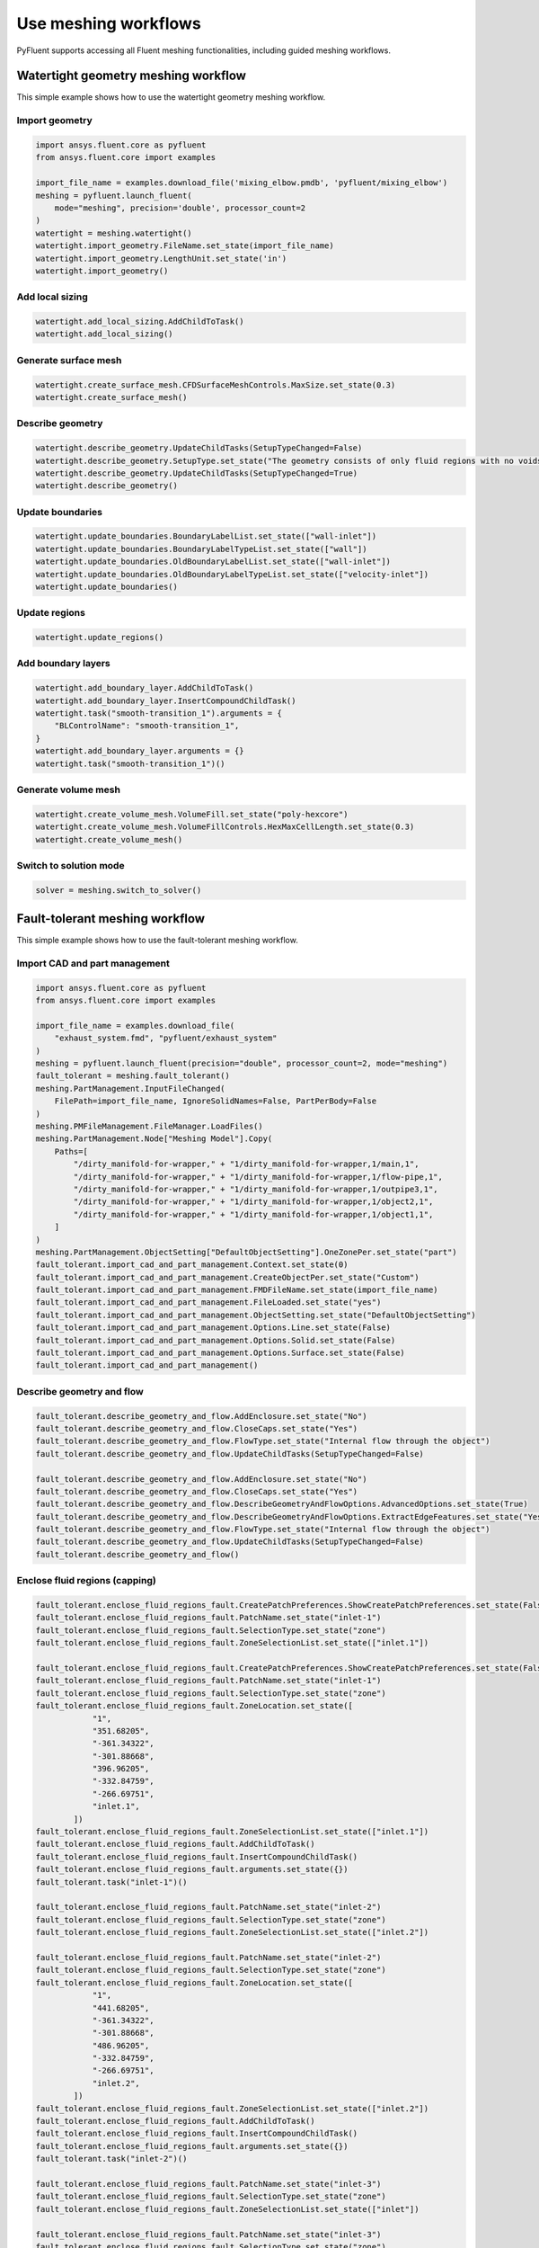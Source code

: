 .. _ref_user_guide_new_meshing_workflows:

Use meshing workflows
=====================
PyFluent supports accessing all Fluent meshing functionalities, including
guided meshing workflows.

Watertight geometry meshing workflow
------------------------------------
This simple example shows how to use the watertight geometry meshing workflow.

Import geometry
~~~~~~~~~~~~~~~

.. code:: python

    import ansys.fluent.core as pyfluent
    from ansys.fluent.core import examples

    import_file_name = examples.download_file('mixing_elbow.pmdb', 'pyfluent/mixing_elbow')
    meshing = pyfluent.launch_fluent(
        mode="meshing", precision='double', processor_count=2
    )
    watertight = meshing.watertight()
    watertight.import_geometry.FileName.set_state(import_file_name)
    watertight.import_geometry.LengthUnit.set_state('in')
    watertight.import_geometry()

Add local sizing
~~~~~~~~~~~~~~~~

.. code:: python

    watertight.add_local_sizing.AddChildToTask()
    watertight.add_local_sizing()

Generate surface mesh
~~~~~~~~~~~~~~~~~~~~~

.. code:: python

    watertight.create_surface_mesh.CFDSurfaceMeshControls.MaxSize.set_state(0.3)
    watertight.create_surface_mesh()

Describe geometry
~~~~~~~~~~~~~~~~~

.. code:: python

    watertight.describe_geometry.UpdateChildTasks(SetupTypeChanged=False)
    watertight.describe_geometry.SetupType.set_state("The geometry consists of only fluid regions with no voids")
    watertight.describe_geometry.UpdateChildTasks(SetupTypeChanged=True)
    watertight.describe_geometry()

Update boundaries
~~~~~~~~~~~~~~~~~

.. code:: python

    watertight.update_boundaries.BoundaryLabelList.set_state(["wall-inlet"])
    watertight.update_boundaries.BoundaryLabelTypeList.set_state(["wall"])
    watertight.update_boundaries.OldBoundaryLabelList.set_state(["wall-inlet"])
    watertight.update_boundaries.OldBoundaryLabelTypeList.set_state(["velocity-inlet"])
    watertight.update_boundaries()

Update regions
~~~~~~~~~~~~~~

.. code:: python

    watertight.update_regions()

Add boundary layers
~~~~~~~~~~~~~~~~~~~

.. code:: python

    watertight.add_boundary_layer.AddChildToTask()
    watertight.add_boundary_layer.InsertCompoundChildTask()
    watertight.task("smooth-transition_1").arguments = {
        "BLControlName": "smooth-transition_1",
    }
    watertight.add_boundary_layer.arguments = {}
    watertight.task("smooth-transition_1")()

Generate volume mesh
~~~~~~~~~~~~~~~~~~~~

.. code:: python

    watertight.create_volume_mesh.VolumeFill.set_state("poly-hexcore")
    watertight.create_volume_mesh.VolumeFillControls.HexMaxCellLength.set_state(0.3)
    watertight.create_volume_mesh()

Switch to solution mode
~~~~~~~~~~~~~~~~~~~~~~~

.. code:: python

    solver = meshing.switch_to_solver()

Fault-tolerant meshing workflow
-------------------------------
This simple example shows how to use the fault-tolerant meshing workflow.

Import CAD and part management
~~~~~~~~~~~~~~~~~~~~~~~~~~~~~~

.. code:: python

    import ansys.fluent.core as pyfluent
    from ansys.fluent.core import examples

    import_file_name = examples.download_file(
        "exhaust_system.fmd", "pyfluent/exhaust_system"
    )
    meshing = pyfluent.launch_fluent(precision="double", processor_count=2, mode="meshing")
    fault_tolerant = meshing.fault_tolerant()
    meshing.PartManagement.InputFileChanged(
        FilePath=import_file_name, IgnoreSolidNames=False, PartPerBody=False
    )
    meshing.PMFileManagement.FileManager.LoadFiles()
    meshing.PartManagement.Node["Meshing Model"].Copy(
        Paths=[
            "/dirty_manifold-for-wrapper," + "1/dirty_manifold-for-wrapper,1/main,1",
            "/dirty_manifold-for-wrapper," + "1/dirty_manifold-for-wrapper,1/flow-pipe,1",
            "/dirty_manifold-for-wrapper," + "1/dirty_manifold-for-wrapper,1/outpipe3,1",
            "/dirty_manifold-for-wrapper," + "1/dirty_manifold-for-wrapper,1/object2,1",
            "/dirty_manifold-for-wrapper," + "1/dirty_manifold-for-wrapper,1/object1,1",
        ]
    )
    meshing.PartManagement.ObjectSetting["DefaultObjectSetting"].OneZonePer.set_state("part")
    fault_tolerant.import_cad_and_part_management.Context.set_state(0)
    fault_tolerant.import_cad_and_part_management.CreateObjectPer.set_state("Custom")
    fault_tolerant.import_cad_and_part_management.FMDFileName.set_state(import_file_name)
    fault_tolerant.import_cad_and_part_management.FileLoaded.set_state("yes")
    fault_tolerant.import_cad_and_part_management.ObjectSetting.set_state("DefaultObjectSetting")
    fault_tolerant.import_cad_and_part_management.Options.Line.set_state(False)
    fault_tolerant.import_cad_and_part_management.Options.Solid.set_state(False)
    fault_tolerant.import_cad_and_part_management.Options.Surface.set_state(False)
    fault_tolerant.import_cad_and_part_management()

Describe geometry and flow
~~~~~~~~~~~~~~~~~~~~~~~~~~

.. code:: python

    fault_tolerant.describe_geometry_and_flow.AddEnclosure.set_state("No")
    fault_tolerant.describe_geometry_and_flow.CloseCaps.set_state("Yes")
    fault_tolerant.describe_geometry_and_flow.FlowType.set_state("Internal flow through the object")
    fault_tolerant.describe_geometry_and_flow.UpdateChildTasks(SetupTypeChanged=False)

    fault_tolerant.describe_geometry_and_flow.AddEnclosure.set_state("No")
    fault_tolerant.describe_geometry_and_flow.CloseCaps.set_state("Yes")
    fault_tolerant.describe_geometry_and_flow.DescribeGeometryAndFlowOptions.AdvancedOptions.set_state(True)
    fault_tolerant.describe_geometry_and_flow.DescribeGeometryAndFlowOptions.ExtractEdgeFeatures.set_state("Yes")
    fault_tolerant.describe_geometry_and_flow.FlowType.set_state("Internal flow through the object")
    fault_tolerant.describe_geometry_and_flow.UpdateChildTasks(SetupTypeChanged=False)
    fault_tolerant.describe_geometry_and_flow()

Enclose fluid regions (capping)
~~~~~~~~~~~~~~~~~~~~~~~~~~~~~~~

.. code:: python

    fault_tolerant.enclose_fluid_regions_fault.CreatePatchPreferences.ShowCreatePatchPreferences.set_state(False)
    fault_tolerant.enclose_fluid_regions_fault.PatchName.set_state("inlet-1")
    fault_tolerant.enclose_fluid_regions_fault.SelectionType.set_state("zone")
    fault_tolerant.enclose_fluid_regions_fault.ZoneSelectionList.set_state(["inlet.1"])

    fault_tolerant.enclose_fluid_regions_fault.CreatePatchPreferences.ShowCreatePatchPreferences.set_state(False)
    fault_tolerant.enclose_fluid_regions_fault.PatchName.set_state("inlet-1")
    fault_tolerant.enclose_fluid_regions_fault.SelectionType.set_state("zone")
    fault_tolerant.enclose_fluid_regions_fault.ZoneLocation.set_state([
                "1",
                "351.68205",
                "-361.34322",
                "-301.88668",
                "396.96205",
                "-332.84759",
                "-266.69751",
                "inlet.1",
            ])
    fault_tolerant.enclose_fluid_regions_fault.ZoneSelectionList.set_state(["inlet.1"])
    fault_tolerant.enclose_fluid_regions_fault.AddChildToTask()
    fault_tolerant.enclose_fluid_regions_fault.InsertCompoundChildTask()
    fault_tolerant.enclose_fluid_regions_fault.arguments.set_state({})
    fault_tolerant.task("inlet-1")()

    fault_tolerant.enclose_fluid_regions_fault.PatchName.set_state("inlet-2")
    fault_tolerant.enclose_fluid_regions_fault.SelectionType.set_state("zone")
    fault_tolerant.enclose_fluid_regions_fault.ZoneSelectionList.set_state(["inlet.2"])

    fault_tolerant.enclose_fluid_regions_fault.PatchName.set_state("inlet-2")
    fault_tolerant.enclose_fluid_regions_fault.SelectionType.set_state("zone")
    fault_tolerant.enclose_fluid_regions_fault.ZoneLocation.set_state([
                "1",
                "441.68205",
                "-361.34322",
                "-301.88668",
                "486.96205",
                "-332.84759",
                "-266.69751",
                "inlet.2",
            ])
    fault_tolerant.enclose_fluid_regions_fault.ZoneSelectionList.set_state(["inlet.2"])
    fault_tolerant.enclose_fluid_regions_fault.AddChildToTask()
    fault_tolerant.enclose_fluid_regions_fault.InsertCompoundChildTask()
    fault_tolerant.enclose_fluid_regions_fault.arguments.set_state({})
    fault_tolerant.task("inlet-2")()

    fault_tolerant.enclose_fluid_regions_fault.PatchName.set_state("inlet-3")
    fault_tolerant.enclose_fluid_regions_fault.SelectionType.set_state("zone")
    fault_tolerant.enclose_fluid_regions_fault.ZoneSelectionList.set_state(["inlet"])

    fault_tolerant.enclose_fluid_regions_fault.PatchName.set_state("inlet-3")
    fault_tolerant.enclose_fluid_regions_fault.SelectionType.set_state("zone")
    fault_tolerant.enclose_fluid_regions_fault.ZoneLocation.set_state([
                "1",
                "261.68205",
                "-361.34322",
                "-301.88668",
                "306.96205",
                "-332.84759",
                "-266.69751",
                "inlet",
            ])
    fault_tolerant.enclose_fluid_regions_fault.ZoneSelectionList.set_state(["inlet"])
    fault_tolerant.enclose_fluid_regions_fault.AddChildToTask()
    fault_tolerant.enclose_fluid_regions_fault.InsertCompoundChildTask()
    fault_tolerant.enclose_fluid_regions_fault.arguments.set_state({})
    fault_tolerant.task("inlet-3")()

    fault_tolerant.enclose_fluid_regions_fault.PatchName.set_state("outlet-1")
    fault_tolerant.enclose_fluid_regions_fault.SelectionType.set_state("zone")
    fault_tolerant.enclose_fluid_regions_fault.ZoneSelectionList.set_state(["outlet"])
    fault_tolerant.enclose_fluid_regions_fault.ZoneType.set_state("pressure-outlet")

    fault_tolerant.enclose_fluid_regions_fault.PatchName.set_state("outlet-1")
    fault_tolerant.enclose_fluid_regions_fault.SelectionType.set_state("zone")
    fault_tolerant.enclose_fluid_regions_fault.ZoneLocation.set_state([
                "1",
                "352.22702",
                "-197.8957",
                "84.102381",
                "394.41707",
                "-155.70565",
                "84.102381",
                "outlet",
            ])
    fault_tolerant.enclose_fluid_regions_fault.ZoneSelectionList.set_state(["outlet"])
    fault_tolerant.enclose_fluid_regions_fault.ZoneType.set_state("pressure-outlet")
    fault_tolerant.enclose_fluid_regions_fault.AddChildToTask()
    fault_tolerant.enclose_fluid_regions_fault.InsertCompoundChildTask()
    fault_tolerant.enclose_fluid_regions_fault.arguments.set_state({})
    fault_tolerant.task("outlet-1")()

Extract edge features
~~~~~~~~~~~~~~~~~~~~~

.. code:: python

    fault_tolerant.extract_edge_features.ExtractMethodType.set_state("Intersection Loops")
    fault_tolerant.extract_edge_features.ObjectSelectionList.set_state(["flow_pipe", "main"])
    fault_tolerant.extract_edge_features.AddChildToTask()
    fault_tolerant.extract_edge_features.InsertCompoundChildTask()

    fault_tolerant.extract_edge_features.ExtractEdgesName.set_state("edge-group-1")
    fault_tolerant.extract_edge_features.ExtractMethodType.set_state("Intersection Loops")
    fault_tolerant.extract_edge_features.ObjectSelectionList.set_state(["flow_pipe", "main"])

    fault_tolerant.extract_edge_features.arguments.set_state({})
    fault_tolerant.task("edge-group-1")()

Identify regions
~~~~~~~~~~~~~~~~

.. code:: python

    fault_tolerant.identify_regions.SelectionType.set_state("zone")
    fault_tolerant.identify_regions.X.set_state(377.322045740589)
    fault_tolerant.identify_regions.Y.set_state(-176.800676988458)
    fault_tolerant.identify_regions.Z.set_state(-37.0764628583475)
    fault_tolerant.identify_regions.ZoneSelectionList.set_state(["main.1"])

    fault_tolerant.identify_regions.SelectionType.set_state("zone")
    fault_tolerant.identify_regions.X.set_state(377.322045740589)
    fault_tolerant.identify_regions.Y.set_state(-176.800676988458)
    fault_tolerant.identify_regions.Z.set_state(-37.0764628583475)
    fault_tolerant.identify_regions.ZoneLocation.set_state([
                "1",
                "213.32205",
                "-225.28068",
                "-158.25531",
                "541.32205",
                "-128.32068",
                "84.102381",
                "main.1",
            ])
    fault_tolerant.identify_regions.ZoneSelectionList.set_state(["main.1"])
    fault_tolerant.identify_regions.AddChildToTask()
    fault_tolerant.identify_regions.InsertCompoundChildTask()

    fault_tolerant.task("fluid-region-1").arguments.set_state(
        {
            "MaterialPointsName": "fluid-region-1",
            "SelectionType": "zone",
            "X": 377.322045740589,
            "Y": -176.800676988458,
            "Z": -37.0764628583475,
            "ZoneLocation": [
                "1",
                "213.32205",
                "-225.28068",
                "-158.25531",
                "541.32205",
                "-128.32068",
                "84.102381",
                "main.1",
            ],
            "ZoneSelectionList": ["main.1"],
        }
    )
    fault_tolerant.identify_regions.arguments.set_state({})
    fault_tolerant.task("fluid-region-1")()

    fault_tolerant.identify_regions.MaterialPointsName.set_state("void-region-1")
    fault_tolerant.identify_regions.NewRegionType.set_state("void")
    fault_tolerant.identify_regions.ObjectSelectionList.set_state(["inlet-1", "inlet-2", "inlet-3", "main"])
    fault_tolerant.identify_regions.X.set_state(374.722045740589)
    fault_tolerant.identify_regions.Y.set_state(-278.9775145640143)
    fault_tolerant.identify_regions.Z.set_state(-161.1700719416913)
    fault_tolerant.identify_regions.AddChildToTask()
    fault_tolerant.identify_regions.InsertCompoundChildTask()
    fault_tolerant.identify_regions.arguments.set_state({})
    fault_tolerant.task("void-region-1")()

Define leakage threshold
~~~~~~~~~~~~~~~~~~~~~~~~

.. code:: python

    fault_tolerant.define_leakage_threshold.AddChild.set_state("yes")
    fault_tolerant.define_leakage_threshold.FlipDirection.set_state(True)
    fault_tolerant.define_leakage_threshold.PlaneDirection.set_state("X")
    fault_tolerant.define_leakage_threshold.RegionSelectionSingle.set_state("void-region-1")
    fault_tolerant.define_leakage_threshold.AddChildToTask()
    fault_tolerant.define_leakage_threshold.InsertCompoundChildTask()


    fault_tolerant.task("leakage-1").arguments.set_state(
        {
            "AddChild": "yes",
            "FlipDirection": True,
            "LeakageName": "leakage-1",
            "PlaneDirection": "X",
            "RegionSelectionSingle": "void-region-1",
        }
    )

    fault_tolerant.define_leakage_threshold.AddChild.set_state("yes")

    fault_tolerant.task("leakage-1")()

Update regions settings
~~~~~~~~~~~~~~~~~~~~~~~

.. code:: python

    fault_tolerant.update_region_settings.AllRegionFilterCategories.set_state(["2"] * 5 + ["1"] * 2)
    fault_tolerant.update_region_settings.AllRegionLeakageSizeList.set_state(["none"] * 6 + ["6.4"])
    fault_tolerant.update_region_settings.AllRegionLinkedConstructionSurfaceList.set_state(["n/a"] * 6 + ["no"])
    fault_tolerant.update_region_settings.AllRegionMeshMethodList.set_state(["none"] * 6 + ["wrap"])
    fault_tolerant.update_region_settings.AllRegionNameList.set_state([
                "main",
                "flow_pipe",
                "outpipe3",
                "object2",
                "object1",
                "void-region-1",
                "fluid-region-1",
            ])
    fault_tolerant.update_region_settings.AllRegionOversetComponenList.set_state(["no"] * 7)
    fault_tolerant.update_region_settings.AllRegionSourceList.set_state(["object"] * 5 + ["mpt"] * 2)
    fault_tolerant.update_region_settings.AllRegionTypeList.set_state(["void"] * 6 + ["fluid"])
    fault_tolerant.update_region_settings.AllRegionVolumeFillList.set_state(["none"] * 6 + ["tet"])
    fault_tolerant.update_region_settings.FilterCategory.set_state("Identified Regions")
    fault_tolerant.update_region_settings.OldRegionLeakageSizeList.set_state([""])
    fault_tolerant.update_region_settings.OldRegionMeshMethodList.set_state(["wrap"])
    fault_tolerant.update_region_settings.OldRegionNameList.set_state(["fluid-region-1"])
    fault_tolerant.update_region_settings.OldRegionOversetComponenList.set_state(["no"])
    fault_tolerant.update_region_settings.OldRegionTypeList.set_state(["fluid"])
    fault_tolerant.update_region_settings.OldRegionVolumeFillList.set_state(["hexcore"])
    fault_tolerant.update_region_settings.RegionLeakageSizeList.set_state([""])
    fault_tolerant.update_region_settings.RegionMeshMethodList.set_state(["wrap"])
    fault_tolerant.update_region_settings.RegionNameList.set_state(["fluid-region-1"])
    fault_tolerant.update_region_settings.RegionOversetComponenList.set_state(["no"])
    fault_tolerant.update_region_settings.RegionTypeList.set_state(["fluid"])
    fault_tolerant.update_region_settings.RegionVolumeFillList.set_state(["tet"])
    fault_tolerant.update_region_settings()

Choose mesh control options
~~~~~~~~~~~~~~~~~~~~~~~~~~~

.. code:: python

    fault_tolerant.choose_mesh_control_options()

Generate surface mesh
~~~~~~~~~~~~~~~~~~~~~

.. code:: python

    fault_tolerant.generate_the_surface_mesh()

Update boundaries
~~~~~~~~~~~~~~~~~

.. code:: python

    fault_tolerant.update_boundaries_ftm()

Add boundary layers
~~~~~~~~~~~~~~~~~~~

.. code:: python

    fault_tolerant.add_boundary_layer_ftm.AddChildToTask()
    fault_tolerant.add_boundary_layer_ftm.InsertCompoundChildTask()
    fault_tolerant.task("aspect-ratio_1").arguments.set_state(
        {
            "BLControlName": "aspect-ratio_1",
        }
    )
    fault_tolerant.add_boundary_layer_ftm.arguments.set_state({})
    fault_tolerant.task("aspect-ratio_1")()

Generate volume mesh
~~~~~~~~~~~~~~~~~~~~

.. code:: python

    fault_tolerant.generate_the_volume_mesh.AllRegionNameList.set_state([
                "main",
                "flow_pipe",
                "outpipe3",
                "object2",
                "object1",
                "void-region-1",
                "fluid-region-1",
            ])
    fault_tolerant.generate_the_volume_mesh.AllRegionSizeList.set_state(["11.33375"] * 7)
    fault_tolerant.generate_the_volume_mesh.AllRegionVolumeFillList.set_state(["none"] * 6 + ["tet"])
    fault_tolerant.generate_the_volume_mesh.EnableParallel.set_state(True)
    fault_tolerant.generate_the_volume_mesh()

Switch to solution mode
~~~~~~~~~~~~~~~~~~~~~~~

.. code:: python

    solver = meshing.switch_to_solver()
